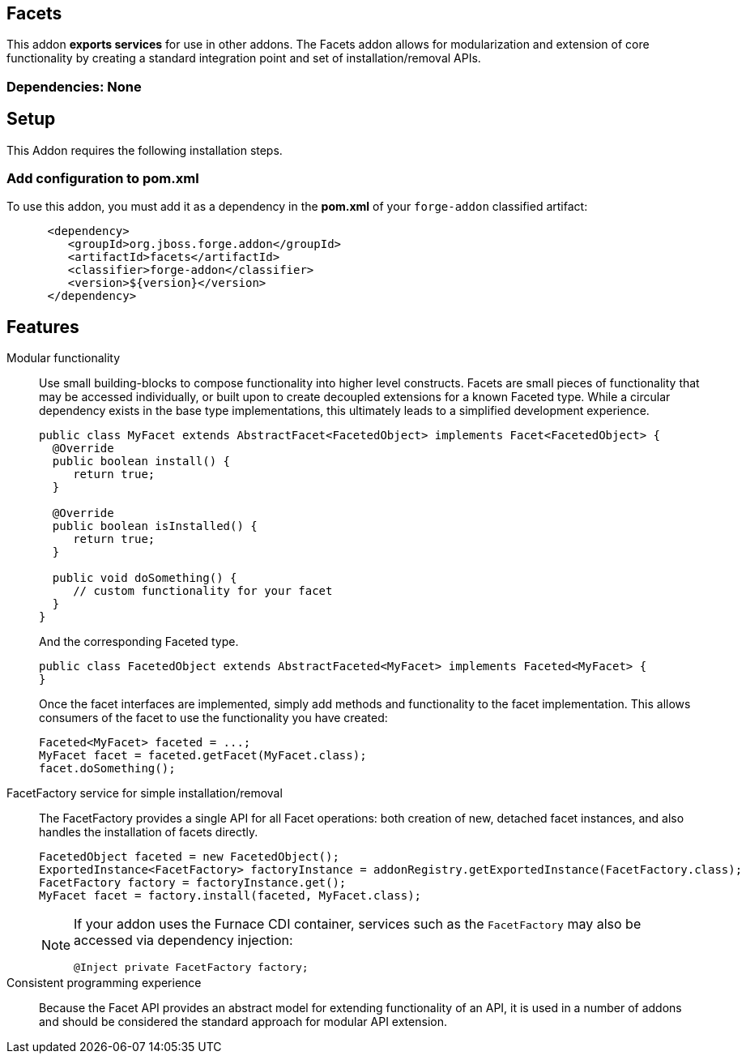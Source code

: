 == Facets
:idprefix: id_ 


This addon *exports services* for use in other addons. The Facets addon allows for modularization and extension of core
functionality by creating a standard integration point and set of installation/removal APIs.  

=== Dependencies: None

== Setup

This Addon requires the following installation steps.

=== Add configuration to pom.xml 

To use this addon, you must add it as a dependency in the *pom.xml* of your `forge-addon` classified artifact:

[source,xml] 
----
      <dependency>
         <groupId>org.jboss.forge.addon</groupId>
         <artifactId>facets</artifactId>
         <classifier>forge-addon</classifier>
         <version>${version}</version>
      </dependency>
----      
== Features

Modular functionality::
 Use small building-blocks to compose functionality into higher level constructs. Facets are small pieces of functionality
 that may be accessed individually, or built upon to create decoupled extensions for a known Faceted type. While a circular
 dependency exists in the base type implementations, this ultimately leads to a simplified development experience.
+
[source,java]
----
public class MyFacet extends AbstractFacet<FacetedObject> implements Facet<FacetedObject> {
  @Override
  public boolean install() {
     return true;
  }

  @Override
  public boolean isInstalled() {
     return true;
  }
  
  public void doSomething() {
     // custom functionality for your facet
  }
}
----
+
And the corresponding Faceted type.
+
[source,java]
----
public class FacetedObject extends AbstractFaceted<MyFacet> implements Faceted<MyFacet> {
}
----
+
Once the facet interfaces are implemented, simply add methods and functionality to the facet implementation. This allows
consumers of the facet to use the functionality you have created:
+
[source,java]
----
Faceted<MyFacet> faceted = ...;
MyFacet facet = faceted.getFacet(MyFacet.class);
facet.doSomething();
----

FacetFactory service for simple installation/removal::
 The FacetFactory provides a single API for all Facet operations: both creation of new, detached facet instances, and also
handles the installation of facets directly.
+
[source,java]
----
FacetedObject faceted = new FacetedObject();
ExportedInstance<FacetFactory> factoryInstance = addonRegistry.getExportedInstance(FacetFactory.class);
FacetFactory factory = factoryInstance.get();
MyFacet facet = factory.install(faceted, MyFacet.class);
---- 
+
[NOTE] 
====
If your addon uses the Furnace CDI container, services such as the `FacetFactory` may also be accessed via
dependency injection:

----
@Inject private FacetFactory factory;
----
==== 

Consistent programming experience::
 Because the Facet API provides an abstract model for extending functionality of an API, it is used in a number of addons
 and should be considered the standard approach for modular API extension.
